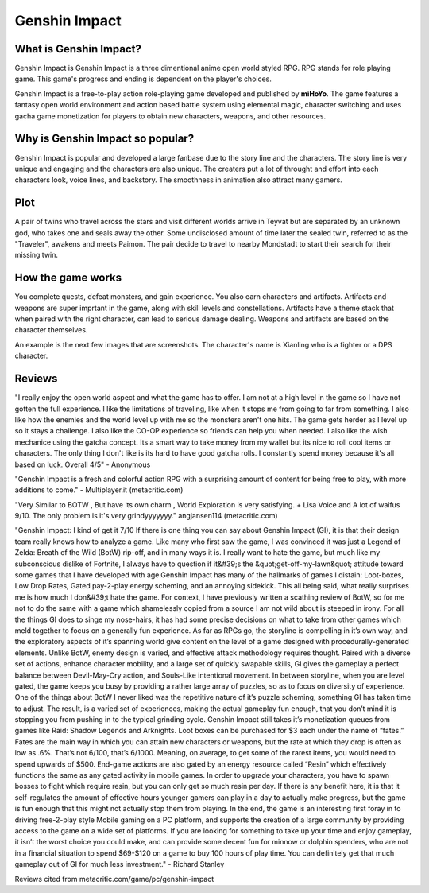 Genshin Impact
==============

.. figure:: genshin_impact_pic.jpg


What is Genshin Impact?
-----------------------

Genshin Impact is Genshin Impact is a three dimentional anime open world styled RPG. RPG stands for role playing game. This game's progress and ending is dependent on the player's choices.

Genshin Impact is a free-to-play action role-playing game developed and published by **miHoYo**. The game features a fantasy open world environment and action based battle system using elemental magic, character switching and uses gacha game monetization for players to obtain new characters, weapons, and other resources.

.. figure:: genshin_impact_cover.jpg

Why is Genshin Impact so popular?
---------------------------------

Genshin Impact is popular and developed a large fanbase due to the story line and the characters. The story line is very unique and engaging and the characters are also unique. The creaters put a lot of throught and effort into each characters look, voice lines, and backstory. The smoothness in animation also attract many gamers.

.. figure:: genshin_childe.png

Plot
----

A pair of twins who travel across the stars and visit different worlds arrive in Teyvat but are separated by an unknown god, who takes one and seals away the other. Some undisclosed amount of time later the sealed twin, referred to as the "Traveler", awakens and meets Paimon. The pair decide to travel to nearby Mondstadt to start their search for their missing twin.

.. figure:: genshin_twins.jpg

How the game works
------------------

You complete quests, defeat monsters, and gain experience. You also earn characters and artifacts. Artifacts and weapons are super imprtant in the game, along with skill levels and constellations. Artifacts have a theme stack that when paired with the right character, can lead to serious damage dealing. Weapons and artifacts are based on the character themselves. 

An example is the next few images that are screenshots. The character's name is Xianling who is a fighter or a DPS character. 

.. figure:: xiangling_one.jpg

.. figure:: xiangling_two.jpg

.. figure:: xiangling_three.jpg

Reviews
-------

"I really enjoy the open world aspect and what the game has to offer. I am not at a high level in the game so I have not gotten the full experience. I like the limitations of traveling, like when it stops me from going to far from something. I also like how the enemies and the world level up with me so the monsters aren't one hits. The game gets herder as I level up so it stays a challenge. I also like the CO-OP experience so friends can help you when needed. I also like the wish mechanice using the gatcha concept. Its a smart way to take money from my wallet but its nice to roll cool items or characters. The only thing I don't like is its hard to have good gatcha rolls. I constantly spend money because it's all based on luck. Overall 4/5" - Anonymous

"Genshin Impact is a fresh and colorful action RPG with a surprising amount of content for being free to play, with more additions to come." - Multiplayer.it (metacritic.com)

"Very Similar to BOTW , But have its own charm , World Exploration is very satisfying. + Lisa Voice and A lot of waifus 9/10. The only problem is it's very grindyyyyyyy." angjansen114 (metacritic.com)

"Genshin Impact: I kind of get it 7/10
If there is one thing you can say about Genshin Impact (GI), it is that their design team really knows how to analyze
a game. Like many who first saw the game, I was convinced it was just a Legend of Zelda: Breath of the Wild
(BotW) rip-off, and in many ways it is. I really want to hate the game, but much like my subconscious dislike of
Fortnite, I always have to question if it&#39;s the &quot;get-off-my-lawn&quot; attitude toward some games that I have developed with age.Genshin Impact has many of the hallmarks of games I distain: Loot-boxes, Low Drop Rates, Gated pay-2-play
energy scheming, and an annoying sidekick. This all being said, what really surprises me is how much I don&#39;t hate
the game. For context, I have previously written a scathing review of BotW, so for me not to do the same with a
game which shamelessly copied from a source I am not wild about is steeped in irony. For all the things GI does to singe my nose-hairs, it has had some precise decisions on what to take from other
games which meld together to focus on a generally fun experience. As far as RPGs go, the storyline is compelling in
it’s own way, and the exploratory aspects of it’s spanning world give content on the level of a game designed with
procedurally-generated elements. Unlike BotW, enemy design is varied, and effective attack methodology
requires thought. Paired with a diverse set of actions, enhance character mobility, and a large set of quickly
swapable skills, GI gives the gameplay a perfect balance between Devil-May-Cry action, and Souls-Like intentional
movement. In between storyline, when you are level gated, the game keeps you busy by providing a rather large array of
puzzles, so as to focus on diversity of experience. One of the things about BotW I never liked was the repetitive
nature of it’s puzzle scheming, something GI has taken time to adjust. The result, is a varied set of experiences,
making the actual gameplay fun enough, that you don’t mind it is stopping you from pushing in to the typical
grinding cycle. Genshin Impact still takes it’s monetization queues from games like Raid: Shadow Legends and Arknights. Loot
boxes can be purchased for $3 each under the name of “fates.” Fates are the main way in which you can attain
new characters or weapons, but the rate at which they drop is often as low as .6%. That’s not 6/100, that’s 6/1000.
Meaning, on average, to get some of the rarest items, you would need to spend upwards of $500. End-game actions are also gated by an energy resource called “Resin” which effectively functions the same as any gated activity in mobile games. In order to upgrade your characters, you have to spawn bosses to fight which
require resin, but you can only get so much resin per day. If there is any benefit here, it is that it self-regulates the
amount of effective hours younger gamers can play in a day to actually make progress, but the game is fun enough
that this might not actually stop them from playing.
In the end, the game is an interesting first foray in to driving free-2-play style Mobile gaming on a PC platform, and
supports the creation of a large community by providing access to the game on a wide set of platforms. If you are
looking for something to take up your time and enjoy gameplay, it isn’t the worst choice you could make, and can
provide some decent fun for minnow or dolphin spenders, who are not in a financial situation to spend $69-$120
on a game to buy 100 hours of play time. You can definitely get that much gameplay out of GI for much less
investment." - Richard Stanley

Reviews cited from metacritic.com/game/pc/genshin-impact